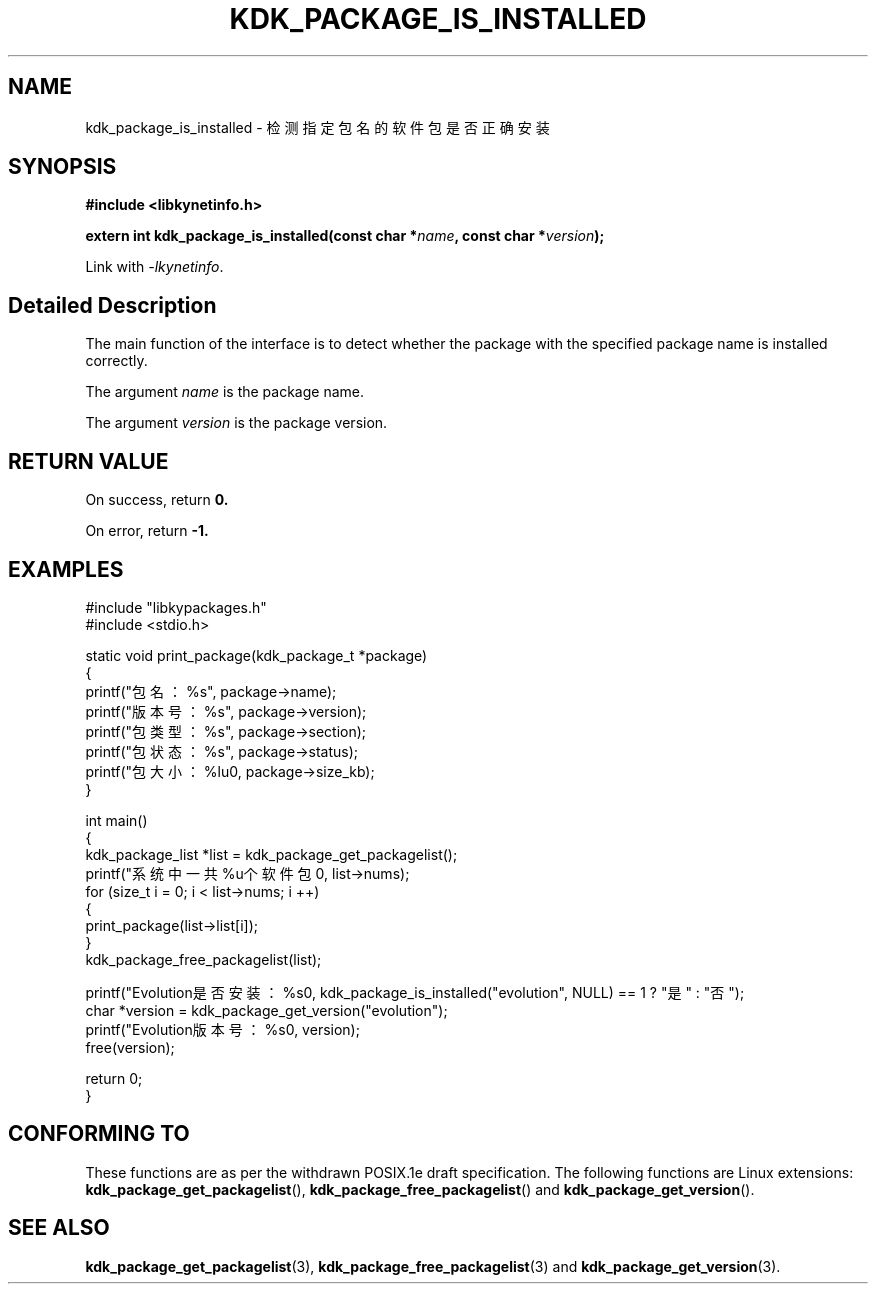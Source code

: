.TH "KDK_PACKAGE_IS_INSTALLED" 3 "Mon Sep 18 2023" "Linux Programmer's Manual" \"
.SH NAME
kdk_package_is_installed - 检测指定包名的软件包是否正确安装
.SH SYNOPSIS
.nf
.B #include <libkynetinfo.h>
.sp
.BI "extern int kdk_package_is_installed(const char *"name ", const char *"version ");" 
.sp
Link with \fI\-lkynetinfo\fP.
.SH "Detailed Description"
The main function of the interface is to detect whether the package with the specified package name is installed correctly.
.PP
The argument
.I name
is the package name.
.PP
The argument
.I version
is the package version.
.SH "RETURN VALUE"
On success, return 
.BR 0.
.PP
On error, return
.BR -1.
.SH EXAMPLES
.EX
#include "libkypackages.h"
#include <stdio.h>

static void print_package(kdk_package_t *package)
{
    printf("包名：%s\t", package->name);
    printf("版本号：%s\t", package->version);
    printf("包类型：%s\t", package->section);
    printf("包状态：%s\t", package->status);
    printf("包大小：%lu\n", package->size_kb);
}

int main()
{
    kdk_package_list *list = kdk_package_get_packagelist();
    printf("系统中一共%u个软件包\n", list->nums);
    for (size_t i = 0; i < list->nums; i ++)
    {
        print_package(list->list[i]);
    }
    kdk_package_free_packagelist(list);

    printf("Evolution是否安装：%s\n", kdk_package_is_installed("evolution", NULL) == 1 ? "是" : "否");
    char *version = kdk_package_get_version("evolution");
    printf("Evolution版本号：%s\n", version);
    free(version);

    return 0;
}

.SH "CONFORMING TO"
These functions are as per the withdrawn POSIX.1e draft specification.
The following functions are Linux extensions:
.BR kdk_package_get_packagelist (),
.BR kdk_package_free_packagelist ()
and
.BR kdk_package_get_version ().
.SH "SEE ALSO"
.BR kdk_package_get_packagelist (3),
.BR kdk_package_free_packagelist (3)
and
.BR kdk_package_get_version (3).